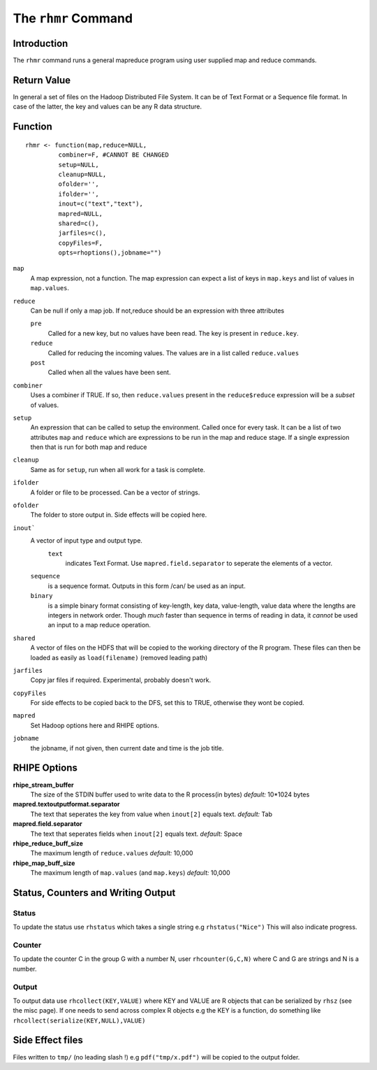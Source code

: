 The ``rhmr`` Command
====================

.. highlight:: r
   :linenothreshold: 5

Introduction
------------

The ``rhmr`` command runs a general mapreduce program using user supplied map
and reduce commands.

Return Value
------------
In general a set of files on the Hadoop Distributed File System. It can be of
Text Format or a Sequence file format. In case of the latter, the key and values
can be any R data structure.

Function
--------

::

	rhmr <- function(map,reduce=NULL,
                 combiner=F, #CANNOT BE CHANGED
                 setup=NULL,
                 cleanup=NULL,
                 ofolder='',
                 ifolder='',
                 inout=c("text","text"),
                 mapred=NULL,
                 shared=c(),
                 jarfiles=c(),
                 copyFiles=F,
                 opts=rhoptions(),jobname="")


``map``
	A map expression, not a function. The map expression can expect a list of keys in ``map.keys`` and list of values in ``map.values``. 
``reduce``
	Can be null if only a map job. If not,reduce should be an expression with three attributes

	``pre``
		Called for a new key, but no values have been read. The key is present in ``reduce.key``.
	``reduce`` 
		Called for reducing the incoming values. The values are in a list called ``reduce.values``
	``post``
		Called when all the values have been sent. 
``combiner``
	Uses a combiner if TRUE. If so, then ``reduce.values`` present in the ``reduce$reduce`` expression will be a *subset* of values.
``setup``
	An expression that can be called to setup the environment. Called once for every task.
	It can be a list of two attributes ``map`` and ``reduce`` which are expressions to be run in the map and reduce stage. If a single expression then that is run for both map and reduce

``cleanup``
	Same as for ``setup``, run when all work for a task is complete.

``ifolder``
	A folder or file to be processed. Can be a vector of strings.

``ofolder``
	The folder to store output in. Side effects will be copied here.

``inout```
	A vector of input type and output type.
	 ``text`` 
	 	  indicates Text Format. Use ``mapred.field.separator`` to seperate the elements of a vector.

	``sequence`` 
		   is a sequence format. Outputs in this form /can/ be used as an input.
	``binary`` 
		   is a simple binary format consisting of key-length, key data, value-length, value data where the lengths are integers in network order. Though *much* faster than sequence in terms of reading in data, it *cannot* be used an input to a map reduce operation.

``shared``
	A vector of files on the HDFS that will be copied to the working directory of the R program. These files can then be loaded as easily as ``load(filename)`` (removed leading path)

``jarfiles``
	Copy jar files if required. Experimental, probably doesn't work.

``copyFiles``
	For side effects to be copied back to the DFS, set this to TRUE, otherwise they wont be copied.

``mapred``
	Set Hadoop options here and RHIPE options. 

``jobname``
	the jobname, if not given, then current date and time is the job title.

RHIPE Options
-------------

**rhipe_stream_buffer**
	The size of the STDIN buffer used to write data to the R process(in bytes)
	*default:* 10*1024 bytes
**mapred.textoutputformat.separator**
	The text that seperates the key from value when ``inout[2]`` equals text.
	*default:* Tab
**mapred.field.separator** 
	The text that seperates fields when ``inout[2]`` equals text.
	*default:* Space
**rhipe_reduce_buff_size**
	The maximum length of ``reduce.values``
	*default:* 10,000
**rhipe_map_buff_size**
	The maximum length of ``map.values`` (and ``map.keys``)
	*default:* 10,000
	    


Status, Counters and Writing Output
-----------------------------------

Status
^^^^^^
To update the status use ``rhstatus`` which takes a single string e.g ``rhstatus("Nice")``
This will also indicate progress.

Counter
^^^^^^^
To update the counter C in the group G with a number N, user ``rhcounter(G,C,N)``
where C and G are strings and N is a number.

Output
^^^^^^
To output data use ``rhcollect(KEY,VALUE)`` where KEY and VALUE are R objects that can be serialized by ``rhsz`` (see the misc page). If one needs to send across complex R objects e.g the KEY is a function, do something like ``rhcollect(serialize(KEY,NULL),VALUE)``


Side Effect files
-----------------
Files written to ``tmp/`` (no leading slash !) e.g ``pdf("tmp/x.pdf")`` will be copied to the output folder.


